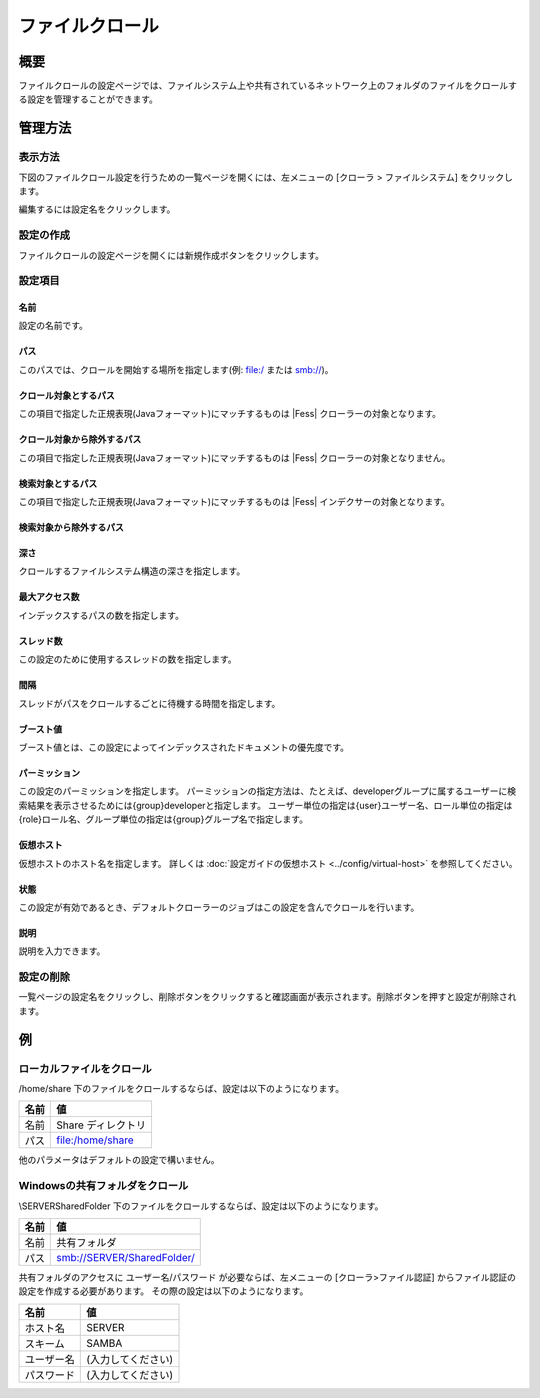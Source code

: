 ================
ファイルクロール
================

概要
====

ファイルクロールの設定ページでは、ファイルシステム上や共有されているネットワーク上のフォルダのファイルをクロールする設定を管理することができます。

管理方法
========

表示方法
--------

下図のファイルクロール設定を行うための一覧ページを開くには、左メニューの [クローラ > ファイルシステム] をクリックします。

|image0|

編集するには設定名をクリックします。

設定の作成
----------

ファイルクロールの設定ページを開くには新規作成ボタンをクリックします。

|image1|

設定項目
--------

名前
::::

設定の名前です。

パス
::::

このパスでは、クロールを開始する場所を指定します(例: file:/ または smb://)。

クロール対象とするパス
::::::::::::::::::::::

この項目で指定した正規表現(Javaフォーマット)にマッチするものは |Fess| クローラーの対象となります。

クロール対象から除外するパス
::::::::::::::::::::::::::::

この項目で指定した正規表現(Javaフォーマット)にマッチするものは |Fess| クローラーの対象となりません。

検索対象とするパス
::::::::::::::::::

この項目で指定した正規表現(Javaフォーマット)にマッチするものは |Fess| インデクサーの対象となります。

検索対象から除外するパス
::::::::::::::::::::::::


深さ
::::

クロールするファイルシステム構造の深さを指定します。

最大アクセス数
::::::::::::::

インデックスするパスの数を指定します。

スレッド数
::::::::::

この設定のために使用するスレッドの数を指定します。

間隔
::::

スレッドがパスをクロールするごとに待機する時間を指定します。

ブースト値
::::::::::

ブースト値とは、この設定によってインデックスされたドキュメントの優先度です。

パーミッション
::::::

この設定のパーミッションを指定します。
パーミッションの指定方法は、たとえば、developerグループに属するユーザーに検索結果を表示させるためには{group}developerと指定します。
ユーザー単位の指定は{user}ユーザー名、ロール単位の指定は{role}ロール名、グループ単位の指定は{group}グループ名で指定します。

仮想ホスト
::::::::::::::::::::

仮想ホストのホスト名を指定します。
詳しくは :doc:`設定ガイドの仮想ホスト <../config/virtual-host>` を参照してください。

状態
::::

この設定が有効であるとき、デフォルトクローラーのジョブはこの設定を含んでクロールを行います。

説明
::::

説明を入力できます。

設定の削除
----------

一覧ページの設定名をクリックし、削除ボタンをクリックすると確認画面が表示されます。削除ボタンを押すと設定が削除されます。

例
==

ローカルファイルをクロール
--------------------------

/home/share 下のファイルをクロールするならば、設定は以下のようになります。

.. tabularcolumns:: |p{4cm}|p{8cm}|
.. list-table::
   :header-rows: 1

   * - 名前
     - 値
   * - 名前
     - Share ディレクトリ
   * - パス
     - file:/home/share

他のパラメータはデフォルトの設定で構いません。

Windowsの共有フォルダをクロール
-------------------------------

\\SERVER\SharedFolder 下のファイルをクロールするならば、設定は以下のようになります。

.. tabularcolumns:: |p{4cm}|p{8cm}|
.. list-table::
   :header-rows: 1

   * - 名前
     - 値
   * - 名前
     - 共有フォルダ
   * - パス
     - smb://SERVER/SharedFolder/

共有フォルダのアクセスに ユーザー名/パスワード が必要ならば、左メニューの [クローラ>ファイル認証] からファイル認証の設定を作成する必要があります。
その際の設定は以下のようになります。

.. tabularcolumns:: |p{4cm}|p{8cm}|
.. list-table::
   :header-rows: 1

   * - 名前
     - 値
   * - ホスト名
     - SERVER
   * - スキーム
     - SAMBA
   * - ユーザー名
     - (入力してください)
   * - パスワード
     - (入力してください)




.. |image0| image:: ../../../resources/images/ja/13.0/admin/fileconfig-1.png
.. |image1| image:: ../../../resources/images/ja/13.0/admin/fileconfig-2.png
.. pdf            :height: 940 px
